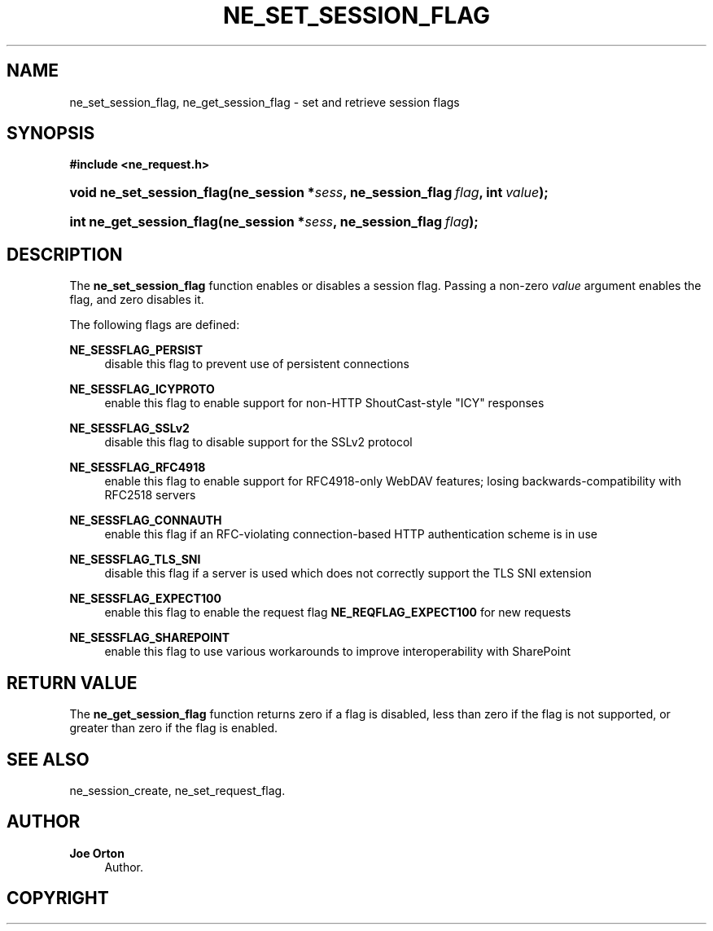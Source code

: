 '\" t
.\"     Title: ne_set_session_flag
.\"    Author: 
.\" Generator: DocBook XSL Stylesheets vsnapshot <http://docbook.sf.net/>
.\"      Date: 21 January 2023
.\"    Manual: neon API reference
.\"    Source: neon 0.32.5
.\"  Language: English
.\"
.TH "NE_SET_SESSION_FLAG" "3" "21 January 2023" "neon 0.32.5" "neon API reference"
.\" -----------------------------------------------------------------
.\" * Define some portability stuff
.\" -----------------------------------------------------------------
.\" ~~~~~~~~~~~~~~~~~~~~~~~~~~~~~~~~~~~~~~~~~~~~~~~~~~~~~~~~~~~~~~~~~
.\" http://bugs.debian.org/507673
.\" http://lists.gnu.org/archive/html/groff/2009-02/msg00013.html
.\" ~~~~~~~~~~~~~~~~~~~~~~~~~~~~~~~~~~~~~~~~~~~~~~~~~~~~~~~~~~~~~~~~~
.ie \n(.g .ds Aq \(aq
.el       .ds Aq '
.\" -----------------------------------------------------------------
.\" * set default formatting
.\" -----------------------------------------------------------------
.\" disable hyphenation
.nh
.\" disable justification (adjust text to left margin only)
.ad l
.\" -----------------------------------------------------------------
.\" * MAIN CONTENT STARTS HERE *
.\" -----------------------------------------------------------------
.SH "NAME"
ne_set_session_flag, ne_get_session_flag \- set and retrieve session flags
.SH "SYNOPSIS"
.sp
.ft B
.nf
#include <ne_request\&.h>
.fi
.ft
.HP \w'void\ ne_set_session_flag('u
.BI "void ne_set_session_flag(ne_session\ *" "sess" ", ne_session_flag\ " "flag" ", int\ " "value" ");"
.HP \w'int\ ne_get_session_flag('u
.BI "int ne_get_session_flag(ne_session\ *" "sess" ", ne_session_flag\ " "flag" ");"
.SH "DESCRIPTION"
.PP
The
\fBne_set_session_flag\fR
function enables or disables a session flag\&. Passing a non\-zero
\fIvalue\fR
argument enables the flag, and zero disables it\&.
.PP
The following flags are defined:
.PP
\fBNE_SESSFLAG_PERSIST\fR
.RS 4
disable this flag to prevent use of persistent connections
.RE
.PP
\fBNE_SESSFLAG_ICYPROTO\fR
.RS 4
enable this flag to enable support for non\-HTTP ShoutCast\-style "ICY" responses
.RE
.PP
\fBNE_SESSFLAG_SSLv2\fR
.RS 4
disable this flag to disable support for the SSLv2 protocol
.RE
.PP
\fBNE_SESSFLAG_RFC4918\fR
.RS 4
enable this flag to enable support for RFC4918\-only WebDAV features; losing backwards\-compatibility with RFC2518 servers
.RE
.PP
\fBNE_SESSFLAG_CONNAUTH\fR
.RS 4
enable this flag if an RFC\-violating connection\-based HTTP authentication scheme is in use
.RE
.PP
\fBNE_SESSFLAG_TLS_SNI\fR
.RS 4
disable this flag if a server is used which does not correctly support the TLS SNI extension
.RE
.PP
\fBNE_SESSFLAG_EXPECT100\fR
.RS 4
enable this flag to enable the request flag
\fBNE_REQFLAG_EXPECT100\fR
for new requests
.RE
.PP
\fBNE_SESSFLAG_SHAREPOINT\fR
.RS 4
enable this flag to use various workarounds to improve interoperability with SharePoint
.RE
.SH "RETURN VALUE"
.PP
The
\fBne_get_session_flag\fR
function returns zero if a flag is disabled, less than zero if the flag is not supported, or greater than zero if the flag is enabled\&.
.SH "SEE ALSO"
.PP
ne_session_create,
ne_set_request_flag\&.
.SH "AUTHOR"
.PP
\fBJoe Orton\fR
.RS 4
Author.
.RE
.SH "COPYRIGHT"
.br
